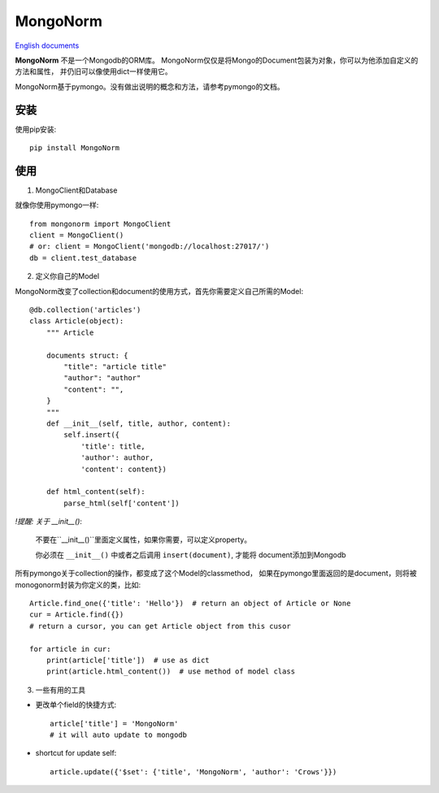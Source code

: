 MongoNorm
=========

`English documents <README.rst>`_

**MongoNorm** 不是一个Mongodb的ORM库。
MongoNorm仅仅是将Mongo的Document包装为对象，你可以为他添加自定义的方法和属性，
并仍旧可以像使用dict一样使用它。

MongoNorm基于pymongo。没有做出说明的概念和方法，请参考pymongo的文档。

安装
----

使用pip安装::

    pip install MongoNorm

使用
----

1. MongoClient和Database

就像你使用pymongo一样::

    from mongonorm import MongoClient
    client = MongoClient()
    # or: client = MongoClient('mongodb://localhost:27017/')
    db = client.test_database

2. 定义你自己的Model

MongoNorm改变了collection和document的使用方式，首先你需要定义自己所需的Model::

    @db.collection('articles')
    class Article(object):
        """ Article

        documents struct: {
            "title": "article title"
            "author": "author"
            "content": "",
        }
        """
        def __init__(self, title, author, content):
            self.insert({
                'title': title,
                'author': author,
                'content': content})

        def html_content(self):
            parse_html(self['content'])

*!提醒: 关于 __init__()*:

    不要在``__init__()``里面定义属性，如果你需要，可以定义property。

    你必须在 ``__init__()`` 中或者之后调用 ``insert(document)``, 才能将
    document添加到Mongodb

所有pymongo关于collection的操作，都变成了这个Model的classmethod，
如果在pymongo里面返回的是document，则将被monogonorm封装为你定义的类，比如::

    Article.find_one({'title': 'Hello'})  # return an object of Article or None
    cur = Article.find({})
    # return a cursor, you can get Article object from this cusor

    for article in cur:
        print(article['title'])  # use as dict
        print(article.html_content())  # use method of model class

3. 一些有用的工具

* 更改单个field的快捷方式::

    article['title'] = 'MongoNorm'
    # it will auto update to mongodb

* shortcut for update self::

    article.update({'$set': {'title', 'MongoNorm', 'author': 'Crows'}})
